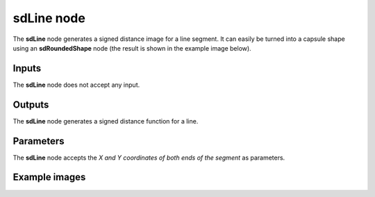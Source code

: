 sdLine node
.............

The **sdLine** node generates a signed distance image for a line segment. It can
easily be turned into a capsule shape using an **sdRoundedShape** node (the result
is shown in the example image below).

.. image:: images/node_simple_sdf_shapes_sdline.png
	:align: center

Inputs
::::::

The **sdLine** node does not accept any input.

Outputs
:::::::

The **sdLine** node generates a signed distance function for a line.

Parameters
::::::::::

The **sdLine** node accepts the *X and Y coordinates of both ends of the
segment* as parameters.


Example images
::::::::::::::

.. image:: images/node_sdline_sample.png
	:align: center
